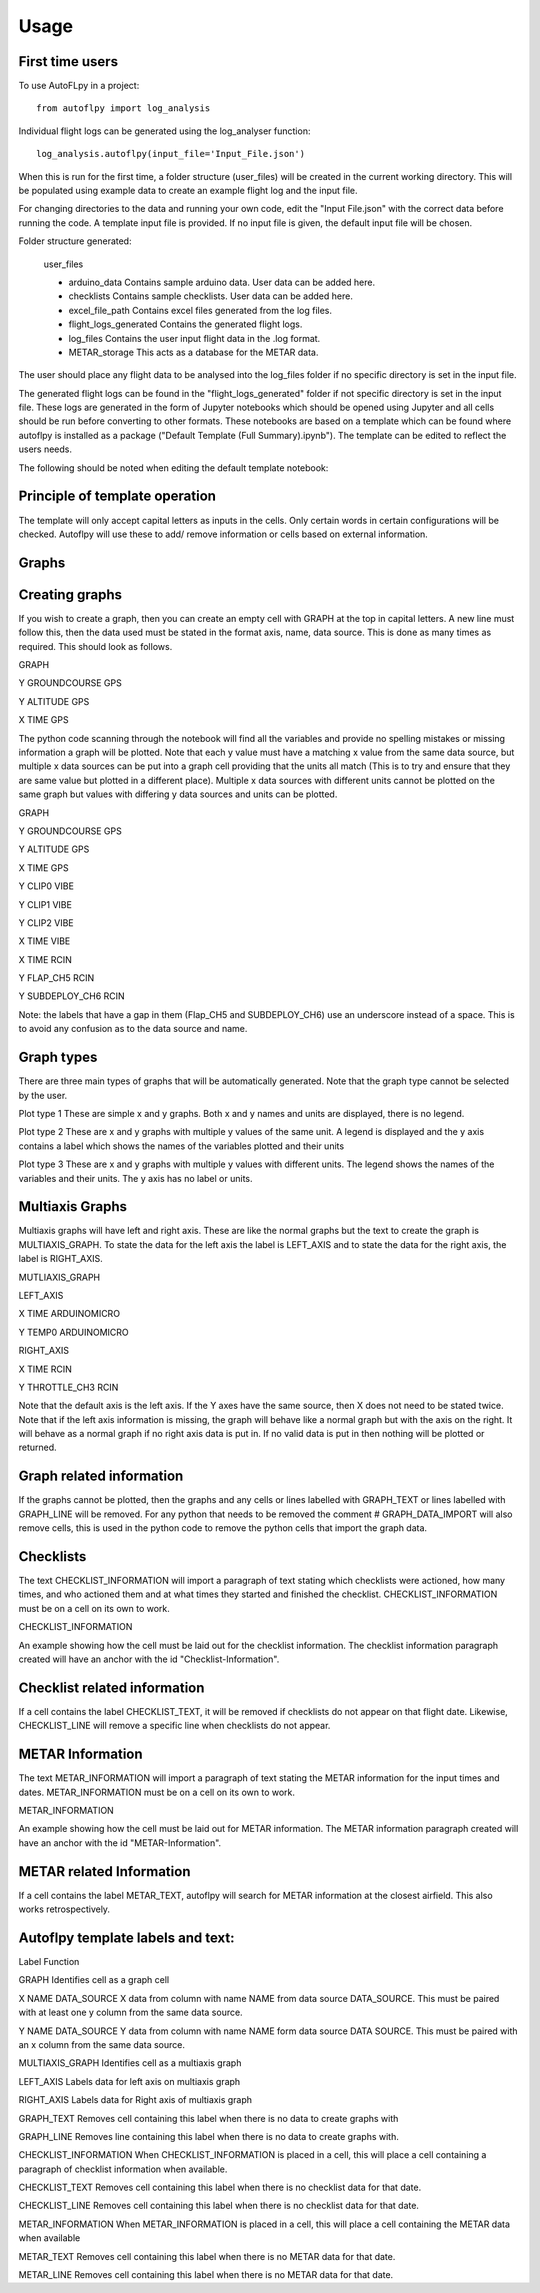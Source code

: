 =====
Usage
=====

First time users
----------------






To use AutoFLpy in a project::

    from autoflpy import log_analysis

Individual flight logs can be generated using the log_analyser function::

	log_analysis.autoflpy(input_file='Input_File.json')

When this is run for the first time, a folder structure (user_files) will be created in the current working directory. This will be populated using example data to create an example flight log and the input file.

For changing directories to the data and running your own code, edit the "Input File.json" with the correct data before running the code. A template input file is provided.
If no input file is given, the default input file will be chosen.

Folder structure generated:

	user_files
	
	* arduino_data				Contains sample arduino data. User data can be added here.
	
	* checklists					Contains sample checklists. User data can be added here.
	
	* excel_file_path				Contains excel files generated from the log files.
	
	* flight_logs_generated		Contains the generated flight logs.
	
	* log_files					Contains the user input flight data in the .log format.
	
	* METAR_storage				This acts as a database for the METAR data.

The user should place any flight data to be analysed into the log_files folder if no specific directory is set in the input file.

The generated flight logs can be found in the "flight_logs_generated" folder if not specific directory is set in the input file. These logs are generated in the form of Jupyter notebooks which should be opened using Jupyter and all cells should be run before converting to other formats. These notebooks are based on a template which can be found where autoflpy is installed as a package ("Default Template (Full Summary).ipynb"). The template can be edited to reflect the users needs.

The following should be noted when editing the default template notebook:



Principle of template operation
-------------------------------
The template will only accept capital letters as inputs in the cells. Only certain words in certain configurations will be checked. Autoflpy will use these to add/ remove information or cells based on external information.

Graphs
------

Creating graphs
---------------
If you wish to create a graph, then you can create an empty cell with GRAPH at the top in capital letters.  A new line must follow this, then the data used must be stated in the format axis, name, data source. This is done as many times as required. 
This should look as follows.

GRAPH

Y GROUNDCOURSE GPS

Y ALTITUDE GPS

X TIME GPS

The python code scanning through the notebook will find all the variables and provide no spelling mistakes or missing information a graph will be plotted. Note that each y value must have a matching x value from the same data source, but multiple x data sources can be put into a graph cell providing that the units all match (This is to try and ensure that they are same value but plotted in a different place). Multiple x data sources with different units cannot be plotted on the same graph but values with differing y data sources and units can be plotted.

GRAPH

Y GROUNDCOURSE GPS

Y ALTITUDE GPS

X TIME GPS

Y CLIP0 VIBE

Y CLIP1 VIBE

Y CLIP2 VIBE

X TIME VIBE

X TIME RCIN

Y FLAP_CH5 RCIN

Y SUBDEPLOY_CH6 RCIN


Note: the labels that have a gap in them (Flap_CH5 and SUBDEPLOY_CH6) use an underscore instead of a space. This is to avoid any confusion as to the data source and name.


Graph types
-----------
There are three main types of graphs that will be automatically generated. Note that the graph type cannot be selected by the user.

Plot type 1 
These are simple x and y graphs. Both x and y names and units are displayed, there is no legend.

Plot type 2
These are x and y graphs with multiple y values of the same unit. A legend is displayed and the y axis contains a label which shows the names of the variables plotted and their units

Plot type 3
These are x and y graphs with multiple y values with different units. The legend shows the names of the variables and their units. The y axis has no label or units.

Multiaxis Graphs
----------------
Multiaxis graphs will have left and right axis. These are like the normal graphs but the text to create the graph is MULTIAXIS_GRAPH. To state the data for the left axis the label is LEFT_AXIS and to state the data for the right axis, the label is RIGHT_AXIS.

MUTLIAXIS_GRAPH

LEFT_AXIS

X TIME ARDUINOMICRO

Y TEMP0 ARDUINOMICRO

RIGHT_AXIS

X TIME RCIN

Y THROTTLE_CH3 RCIN


Note that the default axis is the left axis. If the Y axes have the same source, then X does not need to be stated twice. Note that if the left axis information is missing, the graph will behave like a normal graph but with the axis on the right. It will behave as a normal graph if no right axis data is put in. If no valid data is put in then nothing will be plotted or returned.

Graph related information
-------------------------
If the graphs cannot be plotted, then the graphs and any cells or lines labelled with GRAPH_TEXT or lines labelled with GRAPH_LINE will be removed. For any python that needs to be removed the comment # GRAPH_DATA_IMPORT will also remove cells, this is used in the python code to remove the python cells that import the graph data.

Checklists
----------
The text CHECKLIST_INFORMATION will import a paragraph of text stating which checklists were actioned, how many times, and who actioned them and at what times they started and finished the checklist. CHECKLIST_INFORMATION must be on a cell on its own to work.

CHECKLIST_INFORMATION

An example showing how the cell must be laid out for the checklist information.
The checklist information paragraph created will have an anchor with the id "Checklist-Information".

Checklist related information
-----------------------------
If a cell contains the label CHECKLIST_TEXT, it will be removed if checklists do not appear on that flight date. Likewise, CHECKLIST_LINE will remove a specific line when checklists do not appear.

METAR Information
-----------------
The text METAR_INFORMATION will import a paragraph of text stating the METAR information for the input times and dates. METAR_INFORMATION must be on a cell on its own to work.

METAR_INFORMATION

An example showing how the cell must be laid out for METAR information.
The METAR information paragraph created will have an anchor with the id "METAR-Information".

METAR related Information
-------------------------
If a cell contains the label METAR_TEXT, autoflpy will search for METAR information at the closest airfield. This also works retrospectively.

Autoflpy template labels and text:
----------------------------------
Label					Function

GRAPH					Identifies cell as a graph cell

X NAME DATA_SOURCE		X data from column with name NAME from data source DATA_SOURCE. This must be paired with at least one y column from the same data source.

Y NAME DATA_SOURCE		Y data from column with name NAME form data source DATA SOURCE. This must be paired with an x column from the same data source.

MULTIAXIS_GRAPH			Identifies cell as a multiaxis graph

LEFT_AXIS				Labels data for left axis on multiaxis graph

RIGHT_AXIS				Labels data for Right axis of multiaxis graph

GRAPH_TEXT				Removes cell containing this label when there is no data to create graphs with

GRAPH_LINE				Removes line containing this label when there is no data to create graphs with.

CHECKLIST_INFORMATION	When CHECKLIST_INFORMATION is placed in a cell, this will place a cell containing a paragraph of checklist information when available.

CHECKLIST_TEXT			Removes cell containing this label when there is no checklist data for that date.

CHECKLIST_LINE			Removes cell containing this label when there is no checklist data for that date.

METAR_INFORMATION		When METAR_INFORMATION is placed in a cell, this will place a cell containing the METAR data when available

METAR_TEXT				Removes cell containing this label when there is no METAR data for that date.

METAR_LINE				Removes cell containing this label when there is no METAR data for that date.



